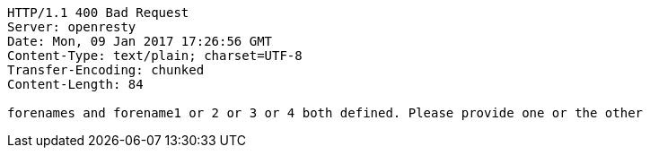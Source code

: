 [source,http,options="nowrap"]
----
HTTP/1.1 400 Bad Request
Server: openresty
Date: Mon, 09 Jan 2017 17:26:56 GMT
Content-Type: text/plain; charset=UTF-8
Transfer-Encoding: chunked
Content-Length: 84

forenames and forename1 or 2 or 3 or 4 both defined. Please provide one or the other
----